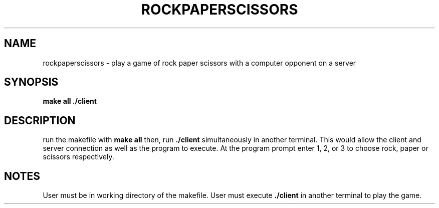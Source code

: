 .TH ROCKPAPERSCISSORS 1
.SH NAME
rockpaperscissors \- play a game of rock paper scissors with a computer opponent on a server
.SH SYNOPSIS
.B make all
.B ./client
.SH DESCRIPTION
run the makefile with 
.B make all 
then, run 
.B ./client 
simultaneously in another terminal.
This would allow the client and server connection as well as the program to execute.
At the program prompt enter 1, 2, or 3 to choose rock, paper or scissors respectively.
.SH NOTES
User must be in working directory of the makefile. 
User must execute 
.B ./client 
in another terminal to play the game.